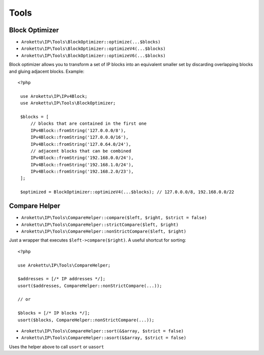 Tools
#####

.. highlight:: php

Block Optimizer
===============

.. versionadded:: 2.3.0 BlockOptimizer::optimize(...$blocks)

* ``Arokettu\IP\Tools\BlockOptimizer::optimize(...$blocks)``
* ``Arokettu\IP\Tools\BlockOptimizer::optimizeV4(...$blocks)``
* ``Arokettu\IP\Tools\BlockOptimizer::optimizeV6(...$blocks)``

Block optimizer allows you to transform a set of IP blocks into an equivalent smaller set
by discarding overlapping blocks and gluing adjacent blocks. Example::

   <?php

    use Arokettu\IP\IPv4Block;
    use Arokettu\IP\Tools\BlockOptimizer;

    $blocks = [
        // blocks that are contained in the first one
        IPv4Block::fromString('127.0.0.0/8'),
        IPv4Block::fromString('127.0.0.0/16'),
        IPv4Block::fromString('127.0.64.0/24'),
        // adjacent blocks that can be combined
        IPv4Block::fromString('192.168.0.0/24'),
        IPv4Block::fromString('192.168.1.0/24'),
        IPv4Block::fromString('192.168.2.0/23'),
    ];

    $optimized = BlockOptimizer::optimizeV4(...$blocks); // 127.0.0.0/8, 192.168.0.0/22

.. _compare-helper:

Compare Helper
==============

* ``Arokettu\IP\Tools\CompareHelper::compare($left, $right, $strict = false)``
* ``Arokettu\IP\Tools\CompareHelper::strictCompare($left, $right)``
* ``Arokettu\IP\Tools\CompareHelper::nonStrictCompare($left, $right)``

Just a wrapper that executes ``$left->compare($right)``.
A useful shortcut for sorting::

    <?php

    use Arokettu\IP\Tools\CompareHelper;

    $addresses = [/* IP addresses */];
    usort($addresses, CompareHelper::nonStrictCompare(...));

    // or

    $blocks = [/* IP blocks */];
    usort($blocks, CompareHelper::nonStrictCompare(...));

* ``Arokettu\IP\Tools\CompareHelper::sort(&$array, $strict = false)``
* ``Arokettu\IP\Tools\CompareHelper::asort(&$array, $strict = false)``

Uses the helper above to call ``usort`` or ``uasort``
